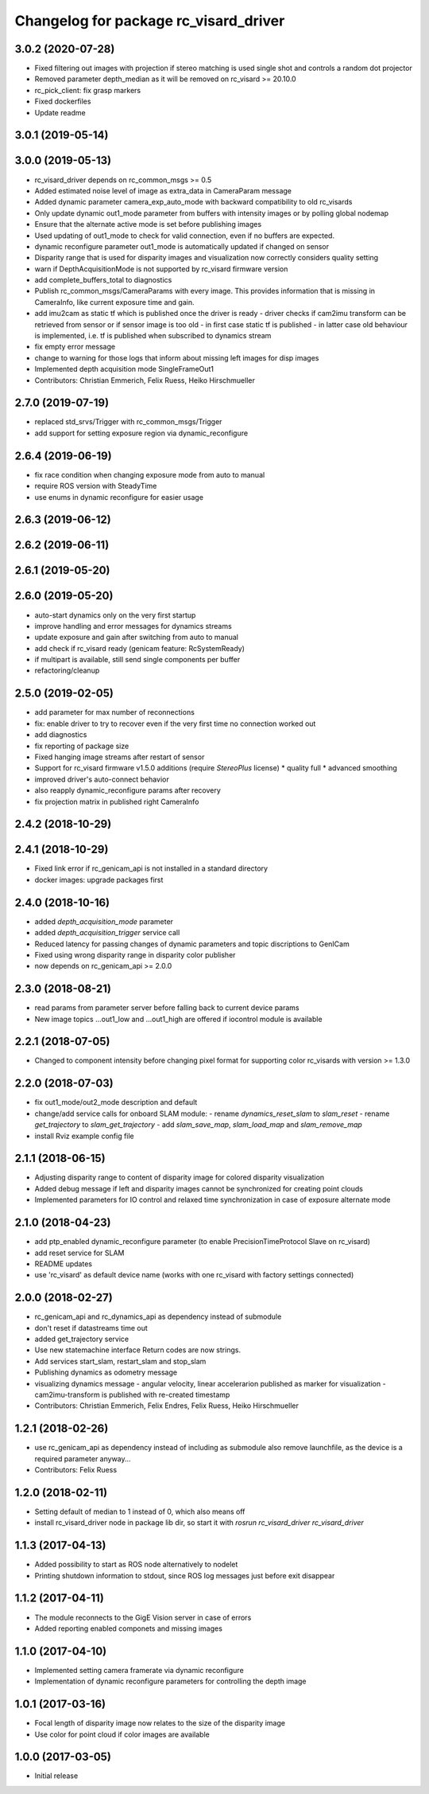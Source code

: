 ^^^^^^^^^^^^^^^^^^^^^^^^^^^^^^^^^^^^^^
Changelog for package rc_visard_driver
^^^^^^^^^^^^^^^^^^^^^^^^^^^^^^^^^^^^^^

3.0.2 (2020-07-28)
------------------

* Fixed filtering out images with projection if stereo matching is used single shot and controls a random dot projector
* Removed parameter depth_median as it will be removed on rc_visard >= 20.10.0
* rc_pick_client: fix grasp markers
* Fixed dockerfiles
* Update readme

3.0.1 (2019-05-14)
------------------

3.0.0 (2019-05-13)
------------------
* rc_visard_driver depends on rc_common_msgs >= 0.5
* Added estimated noise level of image as extra_data in CameraParam message
* Added dynamic parameter camera_exp_auto_mode with backward compatibility to old rc_visards
* Only update dynamic out1_mode parameter from buffers with intensity images or by polling global nodemap
* Ensure that the alternate active mode is set before publishing images
* Used updating of out1_mode to check for valid connection, even if no buffers are expected.
* dynamic reconfigure parameter out1_mode is automatically updated if changed on sensor
* Disparity range that is used for disparity images and visualization now correctly considers quality setting
* warn if DepthAcquisitionMode is not supported by rc_visard firmware version
* add complete_buffers_total to diagnostics
* Publish rc_common_msgs/CameraParams with every image.
  This provides information that is missing in CameraInfo,
  like current exposure time and gain.
* add imu2cam as static tf which is published once the driver is ready
  - driver checks if cam2imu transform can be retrieved from sensor
  or if sensor image is too old
  - in first case static tf is published
  - in latter case old behaviour is implemented, i.e. tf is published
  when subscribed to dynamics stream
* fix empty error message
* change to warning for those logs that inform about missing left images for disp images
* Implemented depth acquisition mode SingleFrameOut1
* Contributors: Christian Emmerich, Felix Ruess, Heiko Hirschmueller

2.7.0 (2019-07-19)
------------------
* replaced std_srvs/Trigger with rc_common_msgs/Trigger
* add support for setting exposure region via dynamic_reconfigure

2.6.4 (2019-06-19)
------------------
* fix race condition when changing exposure mode from auto to manual
* require ROS version with SteadyTime
* use enums in dynamic reconfigure for easier usage

2.6.3 (2019-06-12)
------------------

2.6.2 (2019-06-11)
------------------

2.6.1 (2019-05-20)
------------------

2.6.0 (2019-05-20)
------------------
* auto-start dynamics only on the very first startup
* improve handling and error messages for dynamics streams
* update exposure and gain after switching from auto to manual
* add check if rc_visard ready (genicam feature: RcSystemReady)
* if multipart is available, still send single components per buffer
* refactoring/cleanup

2.5.0 (2019-02-05)
------------------
* add parameter for max number of reconnections
* fix: enable driver to try to recover even if the very first time no connection worked out
* add diagnostics
* fix reporting of package size
* Fixed hanging image streams after restart of sensor
* Support for rc_visard firmware v1.5.0 additions (require `StereoPlus` license)
  * quality full
  * advanced smoothing
* improved driver's auto-connect behavior
* also reapply dynamic_reconfigure params after recovery
* fix projection matrix in published right CameraInfo

2.4.2 (2018-10-29)
------------------

2.4.1 (2018-10-29)
------------------
* Fixed link error if rc_genicam_api is not installed in a standard directory
* docker images: upgrade packages first

2.4.0 (2018-10-16)
------------------
* added `depth_acquisition_mode` parameter
* added `depth_acquisition_trigger` service call
* Reduced latency for passing changes of dynamic parameters and topic discriptions to GenICam
* Fixed using wrong disparity range in disparity color publisher
* now depends on rc_genicam_api >= 2.0.0

2.3.0 (2018-08-21)
------------------

* read params from parameter server before falling back to current device params
* New image topics ...out1_low and ...out1_high are offered if iocontrol module is available

2.2.1 (2018-07-05)
------------------

* Changed to component intensity before changing pixel format for supporting color rc_visards with version >= 1.3.0

2.2.0 (2018-07-03)
------------------

* fix out1_mode/out2_mode description and default
* change/add service calls for onboard SLAM module:
  - rename `dynamics_reset_slam` to `slam_reset`
  - rename `get_trajectory` to `slam_get_trajectory`
  - add `slam_save_map`, `slam_load_map` and `slam_remove_map`
* install Rviz example config file

2.1.1 (2018-06-15)
------------------

* Adjusting disparity range to content of disparity image for colored disparity visualization
* Added debug message if left and disparity images cannot be synchronized for creating point clouds
* Implemented parameters for IO control and relaxed time synchronization in case of exposure alternate mode

2.1.0 (2018-04-23)
------------------

* add ptp_enabled dynamic_reconfigure parameter (to enable PrecisionTimeProtocol Slave on rc_visard)
* add reset service for SLAM
* README updates
* use 'rc_visard' as default device name (works with one rc_visard with factory settings connected)

2.0.0 (2018-02-27)
------------------
* rc_genicam_api and rc_dynamics_api as dependency instead of submodule
* don't reset if datastreams time out
* added get_trajectory service
* Use new statemachine interface
  Return codes are now strings.
* Add services start_slam, restart_slam and stop_slam
* Publishing dynamics as odometry message
* visualizing dynamics message
  - angular velocity, linear accelerarion published as marker
  for visualization
  - cam2imu-transform is published with re-created timestamp
* Contributors: Christian Emmerich, Felix Endres, Felix Ruess, Heiko Hirschmueller

1.2.1 (2018-02-26)
------------------
* use rc_genicam_api as dependency
  instead of including as submodule
  also remove launchfile, as the device is a required parameter anyway...
* Contributors: Felix Ruess

1.2.0 (2018-02-11)
------------------

* Setting default of median to 1 instead of 0, which also means off
* install rc_visard_driver node in package lib dir, so start it with `rosrun rc_visard_driver rc_visard_driver`

1.1.3 (2017-04-13)
------------------

* Added possibility to start as ROS node alternatively to nodelet
* Printing shutdown information to stdout, since ROS log messages just before exit disappear

1.1.2 (2017-04-11)
------------------

* The module reconnects to the GigE Vision server in case of errors
* Added reporting enabled componets and missing images

1.1.0 (2017-04-10)
------------------

* Implemented setting camera framerate via dynamic reconfigure
* Implementation of dynamic reconfigure parameters for controlling the depth image

1.0.1 (2017-03-16)
------------------

* Focal length of disparity image now relates to the size of the disparity image
* Use color for point cloud if color images are available

1.0.0 (2017-03-05)
------------------

* Initial release
